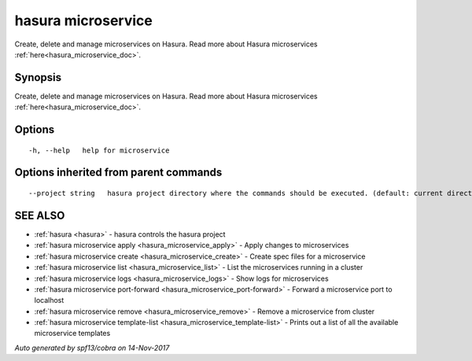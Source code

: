 .. _hasura_microservice:

hasura microservice
-------------------

Create, delete and manage microservices on Hasura. Read more about Hasura microservices :ref:`here<hasura_microservice_doc>`.

Synopsis
~~~~~~~~


Create, delete and manage microservices on Hasura. Read more about Hasura microservices :ref:`here<hasura_microservice_doc>`.

Options
~~~~~~~

::

  -h, --help   help for microservice

Options inherited from parent commands
~~~~~~~~~~~~~~~~~~~~~~~~~~~~~~~~~~~~~~

::

      --project string   hasura project directory where the commands should be executed. (default: current directory)

SEE ALSO
~~~~~~~~

* :ref:`hasura <hasura>` 	 - hasura controls the hasura project
* :ref:`hasura microservice apply <hasura_microservice_apply>` 	 - Apply changes to microservices
* :ref:`hasura microservice create <hasura_microservice_create>` 	 - Create spec files for a microservice
* :ref:`hasura microservice list <hasura_microservice_list>` 	 - List the microservices running in a cluster
* :ref:`hasura microservice logs <hasura_microservice_logs>` 	 - Show logs for microservices
* :ref:`hasura microservice port-forward <hasura_microservice_port-forward>` 	 - Forward a microservice port to localhost
* :ref:`hasura microservice remove <hasura_microservice_remove>` 	 - Remove a microservice from cluster
* :ref:`hasura microservice template-list <hasura_microservice_template-list>` 	 - Prints out a list of all the available microservice templates

*Auto generated by spf13/cobra on 14-Nov-2017*

